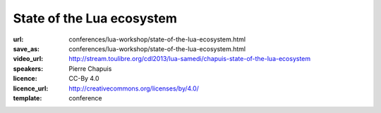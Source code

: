 ==============================================================================
State of the Lua ecosystem
==============================================================================

:url: conferences/lua-workshop/state-of-the-lua-ecosystem.html
:save_as: conferences/lua-workshop/state-of-the-lua-ecosystem.html
:video_url: http://stream.toulibre.org/cdl2013/lua-samedi/chapuis-state-of-the-lua-ecosystem
:speakers: Pierre Chapuis
:licence: CC-By 4.0
:licence_url: http://creativecommons.org/licenses/by/4.0/
:template: conference

.. html::

 <p>We will have a look the Lua ecosystem, comparing it to that of other dynamic programming languages. We will try to understand what makes its specificity and what we, members of the community, can do if we want to increase the popularity of the language. We will particularly focus on Open Source libraries.</p>

